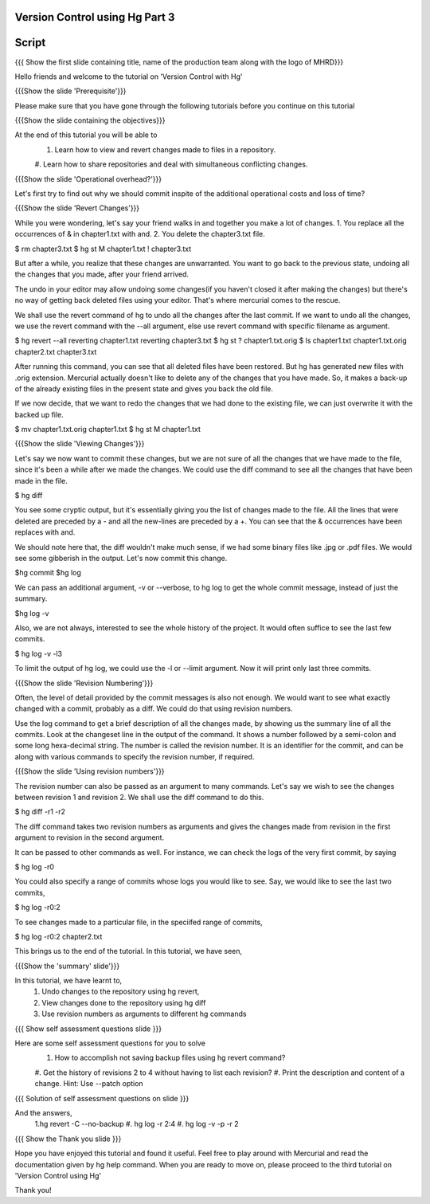 
---------------------------------
Version Control using Hg  Part 3
---------------------------------

.. Prerequisites
.. -------------

.. Version Control with hg - Part 1,2

.. Author : Primal Pappachan
   Internal Reviewer :
   Date: Jan 27, 2012
   
   
--------
Script
--------

.. L1

{{{ Show the first slide containing title, name of the production team along
with the logo of MHRD}}}

.. R1

Hello friends and welcome to the tutorial on 'Version Control with Hg' 

.. L2

{{{Show the slide 'Prerequisite'}}}

.. R2

Please make sure that you have gone through the following tutorials before you
continue on this tutorial

.. L3

{{{Show the slide containing the objectives}}}

.. R3

At the end of this tutorial you will be able to
 1. Learn how to view and revert changes made to files in a repository.
 #. Learn how to share repositories and deal with simultaneous conflicting
 changes.

.. L4

{{{Show the slide 'Operational overhead?'}}} 

.. R4 

Let's first try to find out why we should commit inspite of the additional
operational costs and loss of time?

.. L4

{{{Show the slide 'Revert Changes'}}}

.. R4

While you were wondering, let's say your friend walks in and together you make
a lot of changes. 1. You replace all the occurrences of & in chapter1.txt with
and. 2. You delete the chapter3.txt file.

.. L5 

$ rm chapter3.txt
$ hg st
M chapter1.txt
! chapter3.txt

.. R6

But after a while, you realize that these changes are unwarranted. You want to
go back to the previous state, undoing all the changes that you made, after
your friend arrived.

The undo in your editor may allow undoing some changes(if you haven't closed it
after making the changes) but there's no way of getting back deleted files
using your editor. That's where mercurial comes to the rescue.

We shall use the revert command of hg to undo all the changes after the last
commit. If we want to undo all the changes, we use the revert command with the
--all argument, else use revert command with specific filename as argument.

.. L5

$ hg revert --all
reverting chapter1.txt
reverting chapter3.txt
$ hg st
? chapter1.txt.orig
$ ls
chapter1.txt  chapter1.txt.orig  chapter2.txt  chapter3.txt

.. R5

After running this command, you can see that all deleted files have been
restored. But hg has generated new files with .orig extension.  Mercurial
actually doesn't like  to delete any of the changes that you have made. So, it
makes a back-up of the already existing files in the present state and gives
you back the old file.

If we now decide, that we want to redo the changes that we had done to the
existing file, we can just overwrite it with the backed up file. 

.. L6

$ mv chapter1.txt.orig chapter1.txt
$ hg st
M chapter1.txt

.. L7

{{{Show the slide 'Viewing Changes'}}}

.. R6

Let's say we now want to commit these changes, but we are not sure of all the
changes that we have made to the file, since it's been a while after we made
the changes. We could use the diff command to see all the changes that have
been made in the file.

.. L8

$ hg diff

.. R7

You see some cryptic output, but it's essentially giving you the list of
changes made to the file. All the lines that were deleted are preceded by a -
and all the new-lines are preceded by a +. You can see that the & occurrences
have been replaces with and. 

We should note here that, the diff wouldn't make much sense, if we had some
binary files like .jpg or .pdf files. We would see some gibberish in the
output. Let's now commit this change.

.. L9

$hg commit
$hg log

.. R8

We can pass an additional argument, -v or --verbose, to hg log to get the whole
commit message, instead of just the summary.

.. L10

$hg log -v

.. R9

Also, we are not always, interested to see the whole history of the project. It
would often suffice to see the last few commits.

.. L11

$ hg log -v -l3

.. R10

To limit the output of hg log, we could use the -l or --limit argument. Now it
will print only last three commits.

.. L12

{{{Show the slide 'Revision Numbering'}}}

.. R11

Often, the level of detail provided by the commit messages is also not enough.
We would want to see what exactly changed with a commit, probably as a diff. We
could do that using revision numbers. 

Use the log command to get a brief description of all the changes made, by
showing us the summary line of all the commits. Look at the changeset line in
the output of the command. It shows a number followed by a semi-colon and some
long hexa-decimal string. The number is called the revision number. It is an
identifier for the commit, and can be along with various commands to specify
the revision number, if required. 

.. L13

{{{Show the slide  'Using revision numbers'}}}


.. R12

The revision number can also be passed as an argument to many commands. Let's
say we wish to see the changes between revision 1 and revision 2. We shall use
the diff command to do this.

.. L14

$ hg diff -r1 -r2

.. R13

The diff command takes two revision numbers as arguments and gives the changes
made from revision in the first argument to revision in the second argument.

.. R14

It can be passed to other commands as well. For instance, we can check the logs
of the very first commit, by saying

.. L15

$ hg log -r0

.. R15

You could also specify a range of commits whose logs you would like to see.
Say, we would like to see the last two commits,

.. L16

$ hg log -r0:2

.. R16 

To see changes made to a particular file, in the speciifed range of commits, 

.. L17

$ hg log -r0:2 chapter2.txt


.. R17

This brings us to the end of the tutorial. In this tutorial, we have
seen,

.. L18

{{{Show the 'summary' slide'}}}

.. R18

In this tutorial, we have learnt to, 
 1. Undo changes to the repository using hg revert,
 #. View changes done to the repository using hg diff
 #. Use revision numbers as arguments to different hg commands

.. L19

{{{ Show self assessment questions slide }}}

.. R19

Here are some self assessment questions for you to solve
 1. How to accomplish not saving backup files using hg revert command?
 #. Get the history of revisions 2 to 4 without having to list each
 revision? 
 #. Print the description and content of a change. Hint: Use --patch option
.. L20

{{{ Solution of self assessment questions on slide }}}

.. R20

And the answers,
 1.hg revert -C --no-backup
 #. hg log -r 2:4
 #. hg log -v -p -r 2

.. L21

{{{ Show the Thank you slide }}}

.. R21

Hope you have enjoyed this tutorial and found it useful. Feel free to play
around with Mercurial and read the documentation given by hg help command. When
you are ready to move on, please proceed to the third tutorial on 'Version
Control using Hg'

Thank you!
